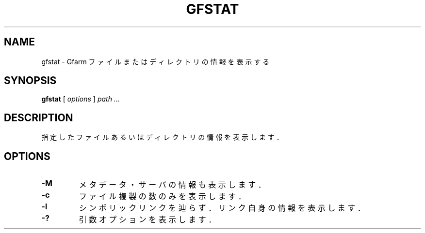 .\" This manpage has been automatically generated by docbook2man 
.\" from a DocBook document.  This tool can be found at:
.\" <http://shell.ipoline.com/~elmert/comp/docbook2X/> 
.\" Please send any bug reports, improvements, comments, patches, 
.\" etc. to Steve Cheng <steve@ggi-project.org>.
.TH "GFSTAT" "1" "17 April 2013" "Gfarm" ""

.SH NAME
gfstat \- Gfarm ファイルまたはディレクトリの情報を表示する
.SH SYNOPSIS

\fBgfstat\fR [ \fB\fIoptions\fB\fR ] \fB\fIpath\fB\fR\fI ...\fR

.SH "DESCRIPTION"
.PP
指定したファイルあるいはディレクトリの情報を表示します．
.SH "OPTIONS"
.TP
\fB-M\fR
メタデータ・サーバの情報も表示します．
.TP
\fB-c\fR
ファイル複製の数のみを表示します．
.TP
\fB-l\fR
シンボリックリンクを辿らず．リンク自身の情報を表示します．
.TP
\fB-?\fR
引数オプションを表示します．
